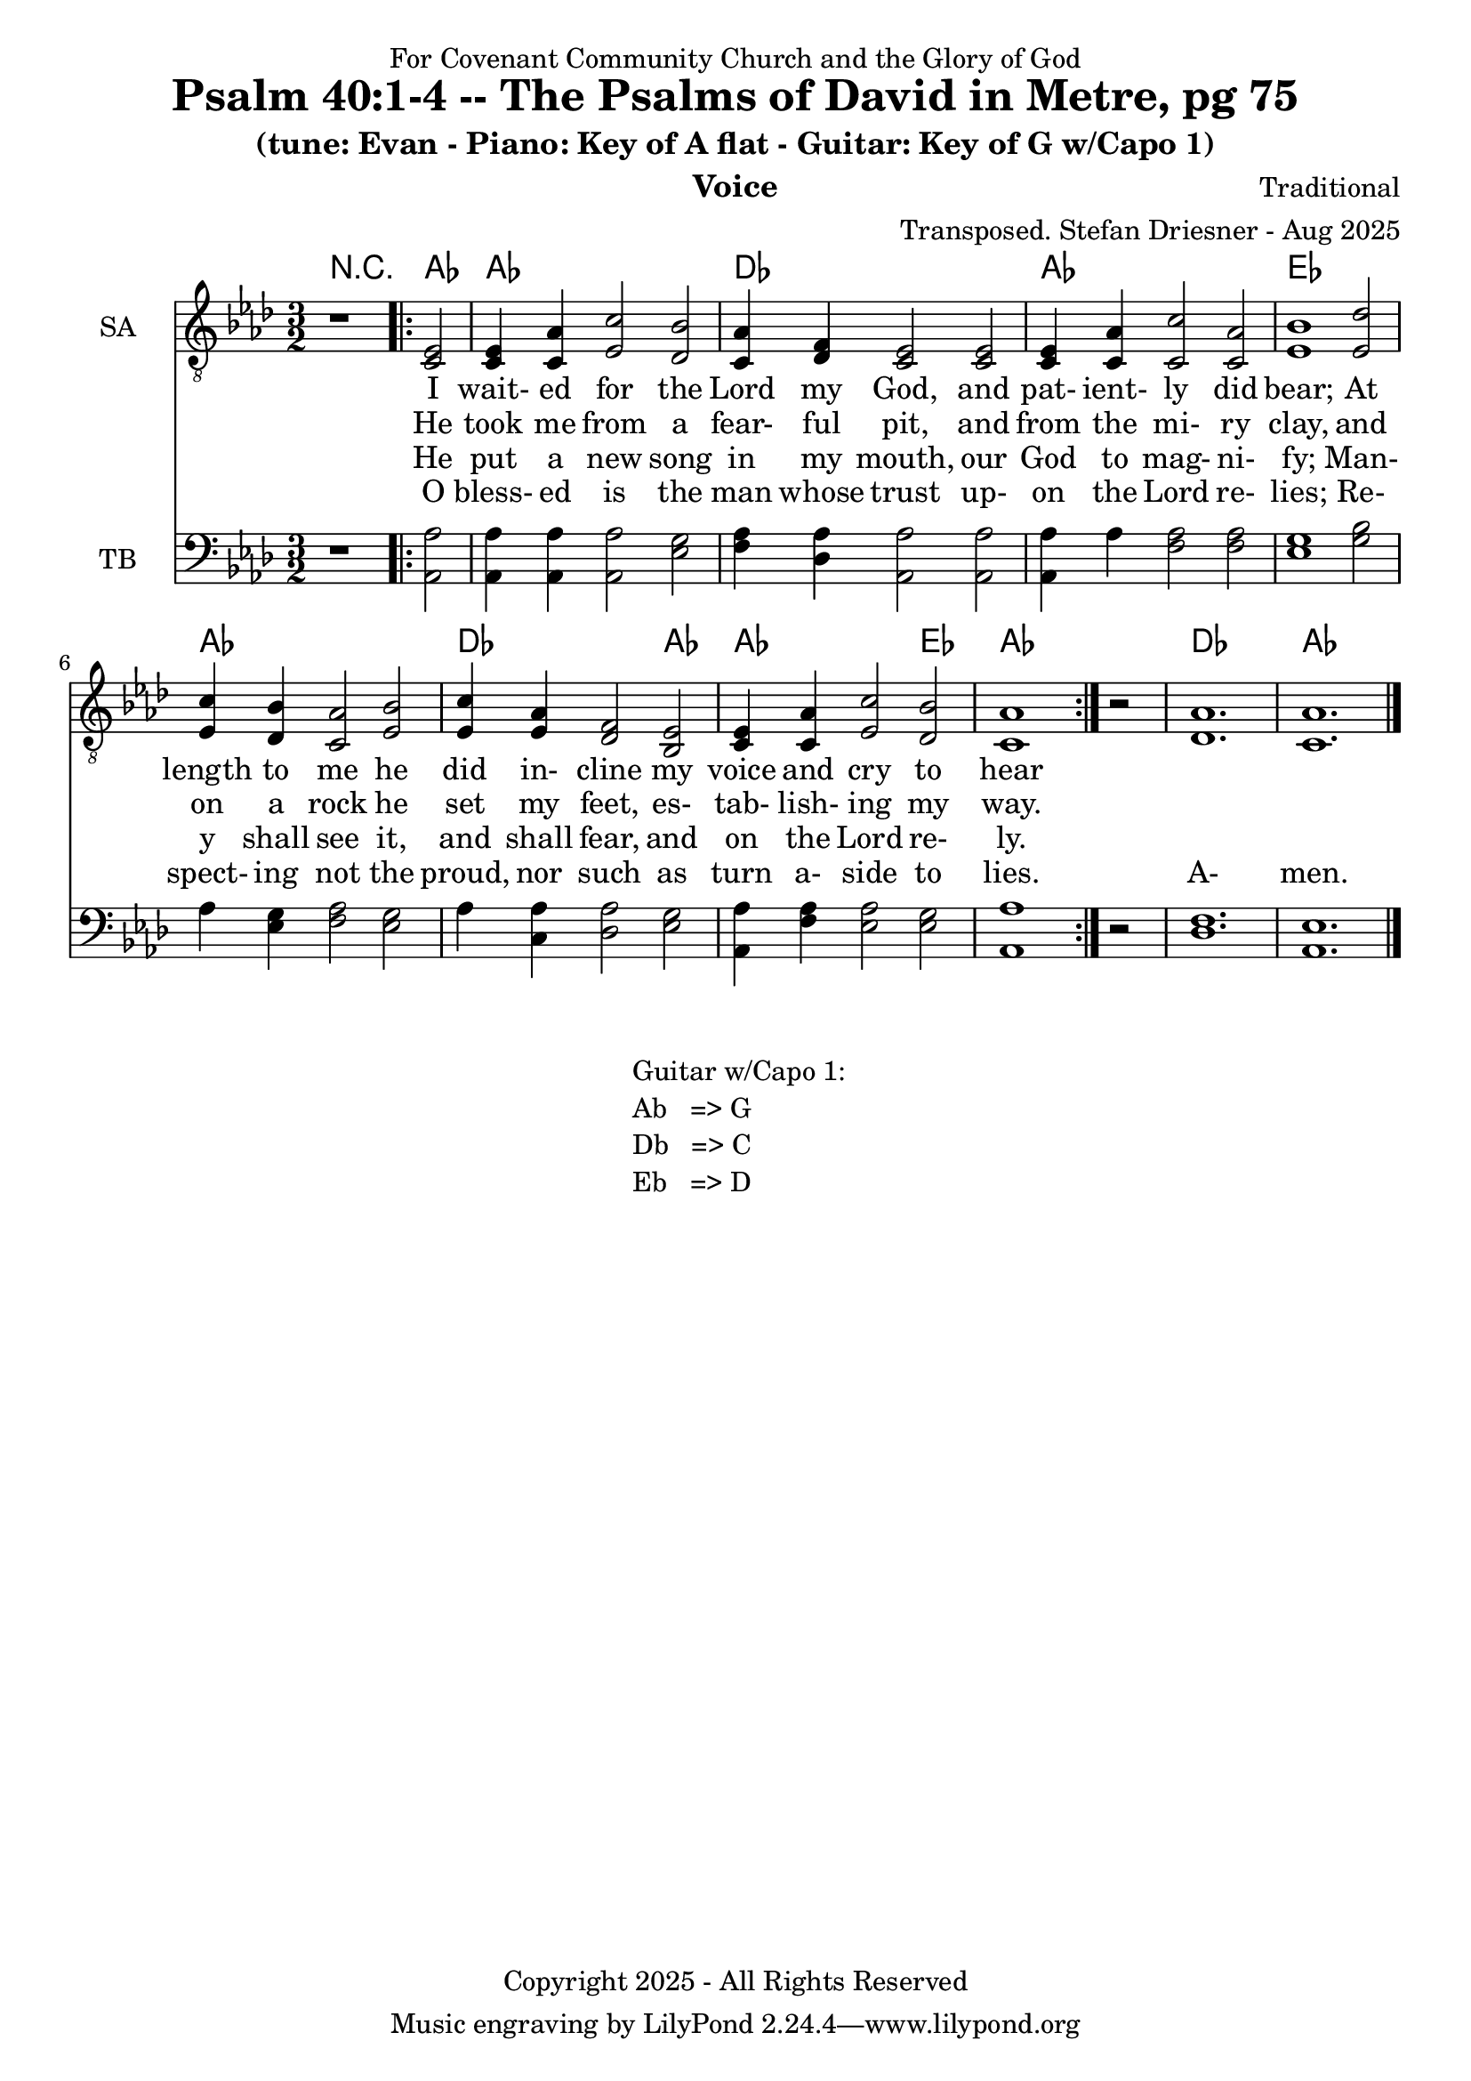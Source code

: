 \version "2.24.1"
\language "english"

% force .mid extension for MIDI file output
#(ly:set-option 'midi-extension "mid")

\header {
  dedication = "For Covenant Community Church and the Glory of God"
  title = "Psalm 40:1-4 -- The Psalms of David in Metre, pg 75"
  subtitle = "(tune: Evan - Piano: Key of A flat - Guitar: Key of G w/Capo 1)"
  instrument = "Voice"
  composer = "Traditional"
  arranger = "Transposed. Stefan Driesner - Aug 2025"
  meter = ""
  copyright = "Copyright 2025 - All Rights Reserved"
}

global = {
  \key af \major
  \numericTimeSignature
  \time 3/2
}

versesVoiceOne = \lyricmode {
  % Verse 1
  I wait- ed for the Lord my God,
  and pat- ient- ly did bear;
  At length to me he did in- cline
  my voice and cry to hear
}

versesVoiceTwo = \lyricmode {
  % Verse 2
  He took me from a fear- ful pit,
  and from the mi- ry clay,
  and on a rock he set my feet,
  es- tab- lish- ing my way.
}

versesVoiceThree = \lyricmode {
  % Verse 3
  He put a new song in my mouth,
  our God to mag- ni- fy;
  Man- y shall see it, and shall fear,
  and on the Lord re- ly.
}

versesVoiceFour = \lyricmode {
  % Verse 4
  O bless- ed is the man whose trust
  up- on the Lord re- lies;
  Re- spect- ing not the proud, nor such
  as turn a- side to lies.
  A- men.
}

SAVoice = \relative c {
  \global
  \dynamicUp
  % Music follows here.
  {
    r1
    \repeat volta 2
    {
      <ef  c  >2 |
      <c   ef >4 <c   af'>4 <ef  c'>2  <df  bf'>2 | < c  af'>4 <df   f >4 < c  ef >2  < c  ef >2 |
      <c   ef >4 <c   af'>4 <c   c'>2  < c  af'>2 | <ef  bf'>1                        <ef  df'>2 |
      <ef  c '>4 <df  bf'>4 <c  af'>2  <ef  bf'>2 | <ef  c '>4 <ef  af >4 <df   f >2  <bf  ef >2 |
      <c   ef >4 <c   af'>4 <ef c '>2  <df  bf'>2 | <c   af'>1
    }
    r2
  }
  <df  af' >1. <c  af' >1.
  \bar "|."
}

TBVoice = \relative c {
  \global
  \dynamicUp
  % Music follows here.
  {
    r1
    \repeat volta 2
    {
      <af  af'>2 |
      <af  af'>4 <af  af'>4 <af  af'>2  <ef' g  >2 | <f   af >4 <df  af'>4 <af  af'>2 <af  af'>2 |
      <af  af'>4 <    af'>4 <f   af >2  <f   af >2 | <ef  g  >1                       <g   bf >2 |
      <    af >4 <ef  g  >4 <f   af >2  <ef  g  >2 | <    af >4 <c , af'>4 <df  af'>2 <ef  g  >2 |
      <af, af'>4 <f ' af >4 <ef  af >2  <ef  g  >2 | <af, af'>1
    }
    r2
  }
  <df  f  >1. <af  ef' >1.
  \bar "|."
}

Chords = \new ChordNames {
  \chordmode {
    r1 <af>2 <af>1. <df>1. <af>1. <ef>1. <af>1. <df>1 <af>2 <af>1 <ef>2 <af>1. <df>1. <af>1.
  }
}

SAVoicePart = \new Staff \with {
  instrumentName = "SA"
  midiInstrument = "Voice Oohs"
} { \clef "treble_8" \SAVoice }
\addlyrics { \versesVoiceOne }
\addlyrics { \versesVoiceTwo }
\addlyrics { \versesVoiceThree }
\addlyrics { \versesVoiceFour }

TBVoicePart = \new Staff \with {
  instrumentName = "TB"
  midiInstrument = "Voice Oohs"
} { \clef bass \TBVoice }

\score {
  <<
    \Chords
    \SAVoicePart
    \TBVoicePart
  >>
  \layout { }
  \midi {
    \context {
      \Score
      tempoWholesPerMinute = #(ly:make-moment 100 2)
    }
  }
}

\markup {
  \fill-line {
    {
      \column {
        \left-align {
	" Guitar w/Capo 1:"
	" Ab   => G"
	" Db   => C"
	" Eb   => D"
        }
      }
    }
  }
}
